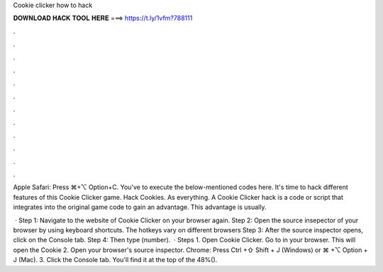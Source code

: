 Cookie clicker how to hack



𝐃𝐎𝐖𝐍𝐋𝐎𝐀𝐃 𝐇𝐀𝐂𝐊 𝐓𝐎𝐎𝐋 𝐇𝐄𝐑𝐄 ===> https://t.ly/1vfm?788111



.



.



.



.



.



.



.



.



.



.



.



.

Apple Safari: Press ⌘+⌥ Option+C. You've to execute the below-mentioned codes here. It's time to hack different features of this Cookie Clicker game. Hack Cookies. As everything. A Cookie Clicker hack is a code or script that integrates into the original game code to gain an advantage. This advantage is usually.

 · Step 1: Navigate to the website of Cookie Clicker on your browser again. Step 2: Open the source insepector of your browser by using keyboard shortcuts. The hotkeys vary on different browsers Step 3: After the source inspector opens, click on the Console tab. Step 4: Then type  (number).  · Steps 1. Open Cookie Clicker. Go to  in your browser. This will open the Cookie 2. Open your browser's source inspector. Chrome: Press Ctrl +⇧ Shift + J (Windows) or ⌘ +⌥ Option + J (Mac). 3. Click the Console tab. You'll find it at the top of the 48%().
